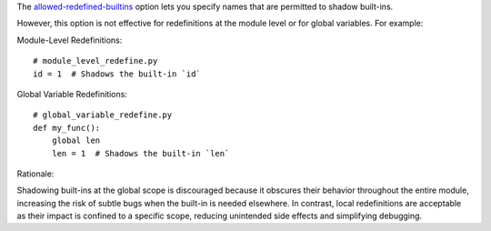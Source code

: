 The `allowed-redefined-builtins <https://pylint.readthedocs.io/en/stable/user_guide/configuration/all-options.html#allowed-redefined-builtins>`_
option lets you specify names that are permitted to shadow built-ins.

However, this option is not effective for redefinitions at the module level or for global variables. For example:

Module-Level Redefinitions::

    # module_level_redefine.py
    id = 1  # Shadows the built-in `id`

Global Variable Redefinitions::

    # global_variable_redefine.py
    def my_func():
        global len
        len = 1  # Shadows the built-in `len`

Rationale:

Shadowing built-ins at the global scope is discouraged because it obscures their behavior
throughout the entire module, increasing the risk of subtle bugs when the built-in is needed elsewhere.
In contrast, local redefinitions are acceptable as their impact is confined to a specific scope,
reducing unintended side effects and simplifying debugging.
